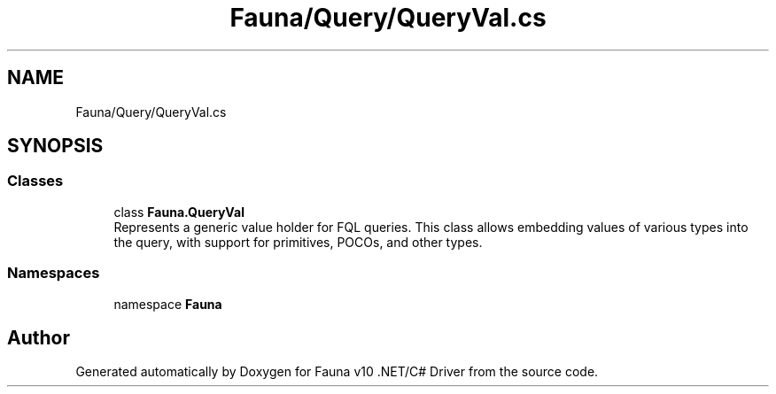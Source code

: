 .TH "Fauna/Query/QueryVal.cs" 3 "Version 0.4.0-beta" "Fauna v10 .NET/C# Driver" \" -*- nroff -*-
.ad l
.nh
.SH NAME
Fauna/Query/QueryVal.cs
.SH SYNOPSIS
.br
.PP
.SS "Classes"

.in +1c
.ti -1c
.RI "class \fBFauna\&.QueryVal\fP"
.br
.RI "Represents a generic value holder for FQL queries\&. This class allows embedding values of various types into the query, with support for primitives, POCOs, and other types\&. "
.in -1c
.SS "Namespaces"

.in +1c
.ti -1c
.RI "namespace \fBFauna\fP"
.br
.in -1c
.SH "Author"
.PP 
Generated automatically by Doxygen for Fauna v10 \&.NET/C# Driver from the source code\&.
